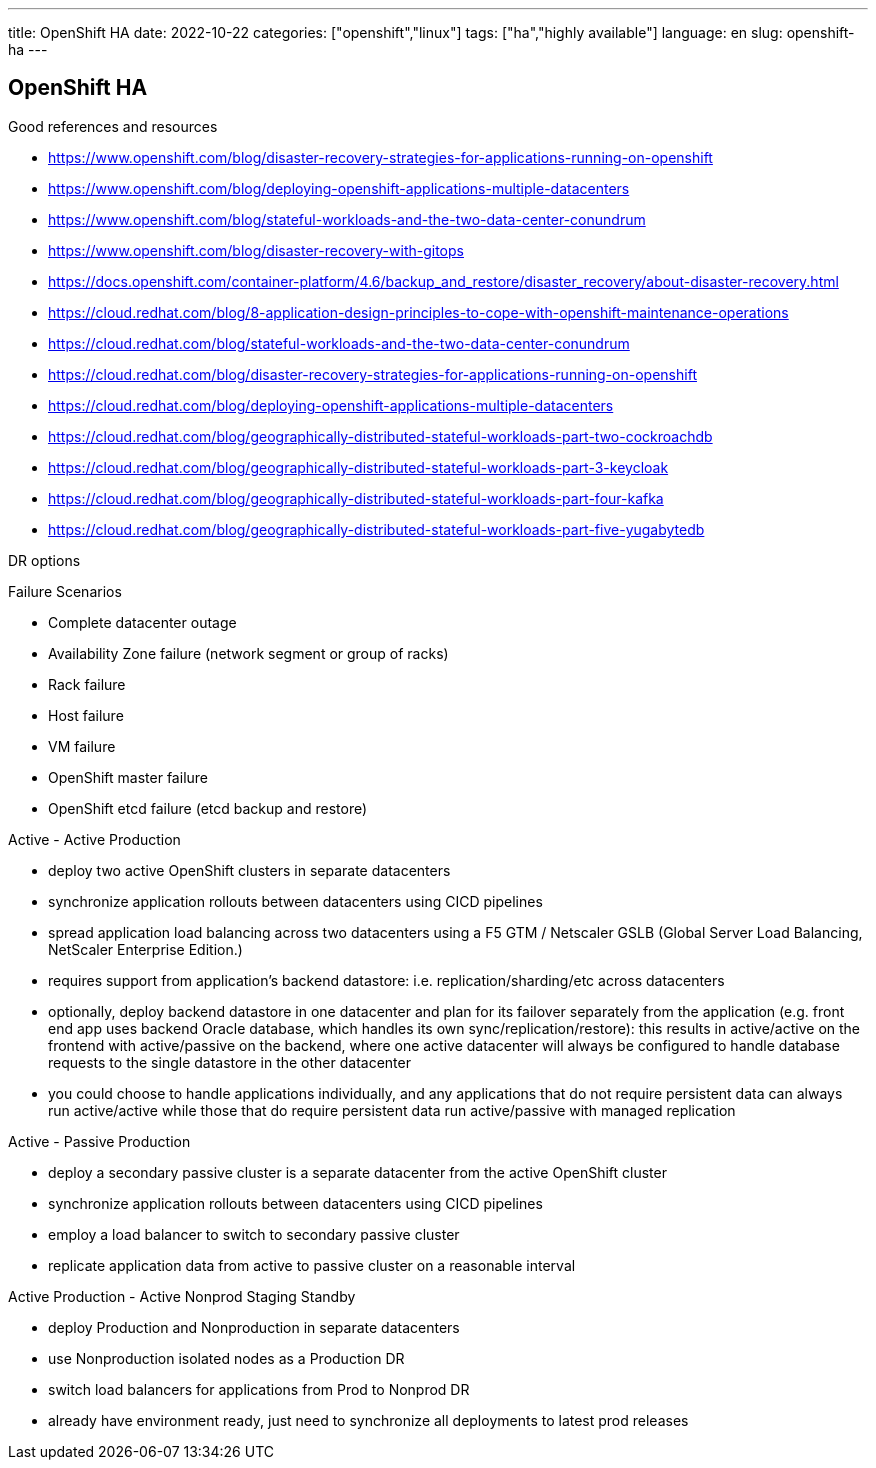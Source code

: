 ---
title: OpenShift HA
date: 2022-10-22
categories: ["openshift","linux"]
tags: ["ha","highly available"]
language: en
slug: openshift-ha
---

== OpenShift HA

Good references and resources

- https://www.openshift.com/blog/disaster-recovery-strategies-for-applications-running-on-openshift
- https://www.openshift.com/blog/deploying-openshift-applications-multiple-datacenters
- https://www.openshift.com/blog/stateful-workloads-and-the-two-data-center-conundrum
- https://www.openshift.com/blog/disaster-recovery-with-gitops
- https://docs.openshift.com/container-platform/4.6/backup_and_restore/disaster_recovery/about-disaster-recovery.html
- https://cloud.redhat.com/blog/8-application-design-principles-to-cope-with-openshift-maintenance-operations
- https://cloud.redhat.com/blog/stateful-workloads-and-the-two-data-center-conundrum
- https://cloud.redhat.com/blog/disaster-recovery-strategies-for-applications-running-on-openshift
- https://cloud.redhat.com/blog/deploying-openshift-applications-multiple-datacenters
- https://cloud.redhat.com/blog/geographically-distributed-stateful-workloads-part-two-cockroachdb
- https://cloud.redhat.com/blog/geographically-distributed-stateful-workloads-part-3-keycloak
- https://cloud.redhat.com/blog/geographically-distributed-stateful-workloads-part-four-kafka
- https://cloud.redhat.com/blog/geographically-distributed-stateful-workloads-part-five-yugabytedb


DR options

Failure Scenarios

- Complete datacenter outage
- Availability Zone failure (network segment or group of racks)
- Rack failure
- Host failure
- VM failure
- OpenShift master failure
- OpenShift etcd failure (etcd backup and restore)



Active - Active Production

- deploy two active OpenShift clusters in separate datacenters
- synchronize application rollouts between datacenters using CICD pipelines
- spread application load balancing across two datacenters using a F5 GTM / Netscaler GSLB (Global Server Load Balancing, NetScaler Enterprise Edition.)
- requires support from application's backend datastore: i.e. replication/sharding/etc across datacenters
- optionally, deploy backend datastore in one datacenter and plan for its failover separately from the application (e.g. front end app uses backend Oracle database, which handles its own sync/replication/restore): this results in active/active on the frontend with active/passive on the backend, where one active datacenter will always be configured to handle database requests to the single datastore in the other datacenter
- you could choose to handle applications individually, and any applications that do not require persistent data can always run active/active while those that do require persistent data run active/passive with managed replication 

Active - Passive Production

- deploy a secondary passive cluster is a separate datacenter from the active OpenShift cluster
- synchronize application rollouts between datacenters using CICD pipelines
- employ a load balancer to switch to secondary passive cluster
- replicate application data from active to passive cluster on a reasonable interval

Active Production - Active Nonprod Staging Standby

- deploy Production and Nonproduction in separate datacenters
- use Nonproduction isolated nodes as a Production DR
- switch load balancers for applications from Prod to Nonprod DR
- already have environment ready, just need to synchronize all deployments to latest prod releases

